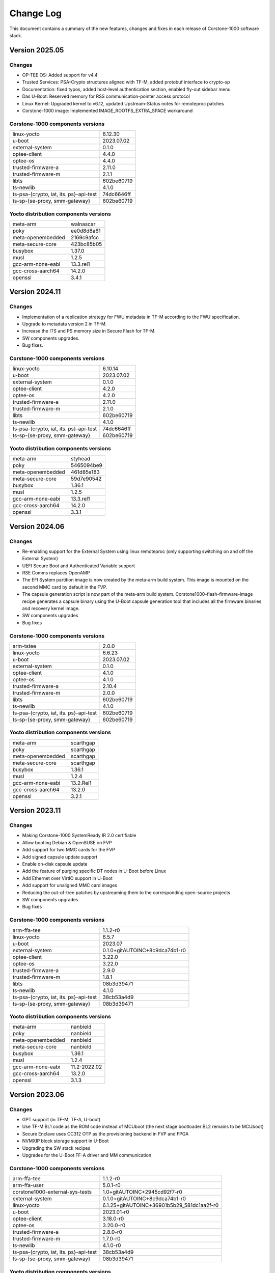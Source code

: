 ..
 # Copyright (c) 2022-2025, Arm Limited.
 #
 # SPDX-License-Identifier: MIT

##########
Change Log
##########

This document contains a summary of the new features, changes and
fixes in each release of Corstone-1000 software stack.

***************
Version 2025.05
***************

Changes
=======

- OP-TEE OS: Added support for v4.4
- Trusted Services: PSA-Crypto structures aligned with TF-M, added protobuf interface to crypto-sp
- Documentation: fixed typos, added host-level authentication section, enabled fly-out sidebar menu
- Das U-Boot: Reserved memory for RSS communication-pointer access protocol
- Linux Kernel: Upgraded kernel to v6.12, updated Upstream-Status notes for remoteproc patches
- Corstone-1000 image: Implemented IMAGE_ROOTFS_EXTRA_SPACE workaround

Corstone-1000 components versions
=================================

+-------------------------------------------+-------------------+
| linux-yocto                               | 6.12.30           |
+-------------------------------------------+-------------------+
| u-boot                                    | 2023.07.02        |
+-------------------------------------------+-------------------+
| external-system                           | 0.1.0             |
+-------------------------------------------+-------------------+
| optee-client                              | 4.4.0             |
+-------------------------------------------+-------------------+
| optee-os                                  | 4.4.0             |
+-------------------------------------------+-------------------+
| trusted-firmware-a                        | 2.11.0            |
+-------------------------------------------+-------------------+
| trusted-firmware-m                        | 2.1.1             |
+-------------------------------------------+-------------------+
| libts                                     | 602be60719        |
+-------------------------------------------+-------------------+
| ts-newlib                                 | 4.1.0             |
+-------------------------------------------+-------------------+
| ts-psa-{crypto, iat, its. ps}-api-test    | 74dc6646ff        |
+-------------------------------------------+-------------------+
| ts-sp-{se-proxy, smm-gateway}             | 602be60719        |
+-------------------------------------------+-------------------+

Yocto distribution components versions
======================================

+-------------------------------------------+----------------+
| meta-arm                                  | walnascar      |
+-------------------------------------------+----------------+
| poky                                      | ee0d8d8a61     |
+-------------------------------------------+----------------+
| meta-openembedded                         | 2169c9afcc     |
+-------------------------------------------+----------------+
| meta-secure-core                          | 423bc85b05     |
+-------------------------------------------+----------------+
| busybox                                   | 1.37.0         |
+-------------------------------------------+----------------+
| musl                                      | 1.2.5          |
+-------------------------------------------+----------------+
| gcc-arm-none-eabi                         | 13.3.rel1      |
+-------------------------------------------+----------------+
| gcc-cross-aarch64                         | 14.2.0         |
+-------------------------------------------+----------------+
| openssl                                   | 3.4.1          |
+-------------------------------------------+----------------+


***************
Version 2024.11
***************

Changes
=======

- Implementation of a replication strategy for FWU metadata in TF-M according to the FWU specification.
- Upgrade to metadata version 2 in TF-M.
- Increase the ITS and PS memory size in Secure Flash for TF-M.
- SW components upgrades.
- Bug fixes.

Corstone-1000 components versions
=================================

+-------------------------------------------+-----------------------------------------------------+
| linux-yocto                               |                   6.10.14                           |
+-------------------------------------------+-----------------------------------------------------+
| u-boot                                    |                   2023.07.02                        |
+-------------------------------------------+-----------------------------------------------------+
| external-system                           |                   0.1.0                             |
+-------------------------------------------+-----------------------------------------------------+
| optee-client                              |                   4.2.0                             |
+-------------------------------------------+-----------------------------------------------------+
| optee-os                                  |                   4.2.0                             |
+-------------------------------------------+-----------------------------------------------------+
| trusted-firmware-a                        |                   2.11.0                            |
+-------------------------------------------+-----------------------------------------------------+
| trusted-firmware-m                        |                   2.1.0                             |
+-------------------------------------------+-----------------------------------------------------+
| libts                                     |                   602be60719                        |
+-------------------------------------------+-----------------------------------------------------+
| ts-newlib                                 |                   4.1.0                             |
+-------------------------------------------+-----------------------------------------------------+
| ts-psa-{crypto, iat, its. ps}-api-test    |                   74dc6646ff                        |
+-------------------------------------------+-----------------------------------------------------+
| ts-sp-{se-proxy, smm-gateway}             |                   602be60719                        |
+-------------------------------------------+-----------------------------------------------------+

Yocto distribution components versions
======================================

+-------------------------------------------+------------------------------+
| meta-arm                                  | styhead                      |
+-------------------------------------------+------------------------------+
| poky                                      | 5465094be9                   |
+-------------------------------------------+------------------------------+
| meta-openembedded                         | 461d85a183                   |
+-------------------------------------------+------------------------------+
| meta-secure-core                          | 59d7e90542                   |
+-------------------------------------------+------------------------------+
| busybox                                   |                   1.36.1     |
+-------------------------------------------+------------------------------+
| musl                                      |                   1.2.5      |
+-------------------------------------------+------------------------------+
| gcc-arm-none-eabi                         |          13.3.rel1           |
+-------------------------------------------+------------------------------+
| gcc-cross-aarch64                         |                   14.2.0     |
+-------------------------------------------+------------------------------+
| openssl                                   |                   3.3.1      |
+-------------------------------------------+------------------------------+

***************
Version 2024.06
***************

Changes
=======

- Re-enabling support for the External System using linux remoteproc (only supporting switching on and off the External System)
- UEFI Secure Boot and Authenticated Variable support
- RSE Comms replaces OpenAMP
- The EFI System partition image is now created by the meta-arm build system.
  This image is mounted on the second MMC card by default in the FVP.
- The capsule generation script is now part of the meta-arm build system.
  Corstone1000-flash-firmware-image recipe generates a capsule binary using the U-Boot capsule generation tool that includes
  all the firmware binaries and recovery kernel image.
- SW components upgrades
- Bug fixes


Corstone-1000 components versions
=================================

+-------------------------------------------+-----------------------------------------------------+
| arm-tstee                                 |                   2.0.0                             |
+-------------------------------------------+-----------------------------------------------------+
| linux-yocto                               |                   6.6.23                            |
+-------------------------------------------+-----------------------------------------------------+
| u-boot                                    |                   2023.07.02                        |
+-------------------------------------------+-----------------------------------------------------+
| external-system                           |                   0.1.0                             |
+-------------------------------------------+-----------------------------------------------------+
| optee-client                              |                   4.1.0                             |
+-------------------------------------------+-----------------------------------------------------+
| optee-os                                  |                   4.1.0                             |
+-------------------------------------------+-----------------------------------------------------+
| trusted-firmware-a                        |                   2.10.4                            |
+-------------------------------------------+-----------------------------------------------------+
| trusted-firmware-m                        |                   2.0.0                             |
+-------------------------------------------+-----------------------------------------------------+
| libts                                     |                   602be60719                        |
+-------------------------------------------+-----------------------------------------------------+
| ts-newlib                                 |                   4.1.0                             |
+-------------------------------------------+-----------------------------------------------------+
| ts-psa-{crypto, iat, its. ps}-api-test    |                   602be60719                        |
+-------------------------------------------+-----------------------------------------------------+
| ts-sp-{se-proxy, smm-gateway}             |                   602be60719                        |
+-------------------------------------------+-----------------------------------------------------+

Yocto distribution components versions
======================================

+-------------------------------------------+------------------------------+
| meta-arm                                  | scarthgap                    |
+-------------------------------------------+------------------------------+
| poky                                      | scarthgap                    |
+-------------------------------------------+------------------------------+
| meta-openembedded                         | scarthgap                    |
+-------------------------------------------+------------------------------+
| meta-secure-core                          | scarthgap                    |
+-------------------------------------------+------------------------------+
| busybox                                   |                   1.36.1     |
+-------------------------------------------+------------------------------+
| musl                                      |                   1.2.4      |
+-------------------------------------------+------------------------------+
| gcc-arm-none-eabi                         |          13.2.Rel1           |
+-------------------------------------------+------------------------------+
| gcc-cross-aarch64                         |                   13.2.0     |
+-------------------------------------------+------------------------------+
| openssl                                   |                   3.2.1      |
+-------------------------------------------+------------------------------+

***************
Version 2023.11
***************

Changes
=======

- Making Corstone-1000  SystemReady IR 2.0 certifiable
- Allow booting Debian & OpenSUSE on FVP
- Add support for two MMC cards for the FVP
- Add signed capsule update support
- Enable on-disk capsule update
- Add the feature of purging specific DT nodes in U-Boot before Linux
- Add Ethernet over VirtIO support in U-Boot
- Add support for unaligned MMC card images
- Reducing the out-of-tree patches by upstreaming them to the corresponding open-source projects
- SW components upgrades
- Bug fixes

Corstone-1000 components versions
=================================

+-------------------------------------------+-----------------------------------------------------+
| arm-ffa-tee                               |                   1.1.2-r0                          |
+-------------------------------------------+-----------------------------------------------------+
| linux-yocto                               |                   6.5.7                             |
+-------------------------------------------+-----------------------------------------------------+
| u-boot                                    |                   2023.07                           |
+-------------------------------------------+-----------------------------------------------------+
| external-system                           |    0.1.0+gitAUTOINC+8c9dca74b1-r0                   |
+-------------------------------------------+-----------------------------------------------------+
| optee-client                              |                   3.22.0                            |
+-------------------------------------------+-----------------------------------------------------+
| optee-os                                  |                   3.22.0                            |
+-------------------------------------------+-----------------------------------------------------+
| trusted-firmware-a                        |                   2.9.0                             |
+-------------------------------------------+-----------------------------------------------------+
| trusted-firmware-m                        |                   1.8.1                             |
+-------------------------------------------+-----------------------------------------------------+
| libts                                     |                       08b3d39471                    |
+-------------------------------------------+-----------------------------------------------------+
| ts-newlib                                 |                   4.1.0                             |
+-------------------------------------------+-----------------------------------------------------+
| ts-psa-{crypto, iat, its. ps}-api-test    |                   38cb53a4d9                        |
+-------------------------------------------+-----------------------------------------------------+
| ts-sp-{se-proxy, smm-gateway}             |                   08b3d39471                        |
+-------------------------------------------+-----------------------------------------------------+

Yocto distribution components versions
======================================

+-------------------------------------------+------------------------------+
| meta-arm                                  | nanbield                     |
+-------------------------------------------+------------------------------+
| poky                                      | nanbield                     |
+-------------------------------------------+------------------------------+
| meta-openembedded                         | nanbield                     |
+-------------------------------------------+------------------------------+
| meta-secure-core                          | nanbield                     |
+-------------------------------------------+------------------------------+
| busybox                                   |                   1.36.1     |
+-------------------------------------------+------------------------------+
| musl                                      |                   1.2.4      |
+-------------------------------------------+------------------------------+
| gcc-arm-none-eabi                         |          11.2-2022.02        |
+-------------------------------------------+------------------------------+
| gcc-cross-aarch64                         |                   13.2.0     |
+-------------------------------------------+------------------------------+
| openssl                                   |                   3.1.3      |
+-------------------------------------------+------------------------------+

***************
Version 2023.06
***************

Changes
=======

- GPT support (in TF-M, TF-A, U-boot)
- Use TF-M BL1 code as the ROM code instead of MCUboot (the next stage bootloader BL2 remains to be MCUboot)
- Secure Enclave uses CC312 OTP as the provisioning backend in FVP and FPGA
- NVMXIP block storage support in U-Boot
- Upgrading the SW stack recipes
- Upgrades for the U-Boot FF-A driver and MM communication

Corstone-1000 components versions
=================================

+-------------------------------------------+--------------------------------------------+
| arm-ffa-tee                               | 1.1.2-r0                                   |
+-------------------------------------------+--------------------------------------------+
| arm-ffa-user                              | 5.0.1-r0                                   |
+-------------------------------------------+--------------------------------------------+
| corstone1000-external-sys-tests           | 1.0+gitAUTOINC+2945cd92f7-r0               |
+-------------------------------------------+--------------------------------------------+
| external-system                           | 0.1.0+gitAUTOINC+8c9dca74b1-r0             |
+-------------------------------------------+--------------------------------------------+
| linux-yocto                               | 6.1.25+gitAUTOINC+36901b5b29_581dc1aa2f-r0 |
+-------------------------------------------+--------------------------------------------+
| u-boot                                    | 2023.01-r0                                 |
+-------------------------------------------+--------------------------------------------+
| optee-client                              | 3.18.0-r0                                  |
+-------------------------------------------+--------------------------------------------+
| optee-os                                  | 3.20.0-r0                                  |
+-------------------------------------------+--------------------------------------------+
| trusted-firmware-a                        | 2.8.0-r0                                   |
+-------------------------------------------+--------------------------------------------+
| trusted-firmware-m                        | 1.7.0-r0                                   |
+-------------------------------------------+--------------------------------------------+
| ts-newlib                                 | 4.1.0-r0                                   |
+-------------------------------------------+--------------------------------------------+
| ts-psa-{crypto, iat, its. ps}-api-test    | 38cb53a4d9                                 |
+-------------------------------------------+--------------------------------------------+
| ts-sp-{se-proxy, smm-gateway}             | 08b3d39471                                 |
+-------------------------------------------+--------------------------------------------+

Yocto distribution components versions
======================================

+-------------------------------------------+--------------------------------+
| meta-arm                                  | mickledore                     |
+-------------------------------------------+--------------------------------+
| poky                                      | mickledore                     |
+-------------------------------------------+--------------------------------+
| meta-openembedded                         | mickledore                     |
+-------------------------------------------+--------------------------------+
| busybox                                   | 1.36.0-r0                      |
+-------------------------------------------+--------------------------------+
| musl                                      | 1.2.3+gitAUTOINC+7d756e1c04-r0 |
+-------------------------------------------+--------------------------------+
| gcc-arm-none-eabi-native                  | 11.2-2022.02                   |
+-------------------------------------------+--------------------------------+
| gcc-cross-aarch64                         | 12.2.rel1-r0                   |
+-------------------------------------------+--------------------------------+
| openssl                                   | 3.1.0-r0                       |
+-------------------------------------------+--------------------------------+

******************
Version 2022.11.23
******************

Changes
=======

- Booting the External System (Cortex-M3) with RTX RTOS
- Adding MHU communication between the HOST (Cortex-A35) and the External System
- Adding a Linux application to test the External System
- Adding ESRT (EFI System Resource Table) support
- Upgrading the SW stack recipes
- Upgrades for the U-Boot FF-A driver and MM communication

Corstone-1000 components versions
=================================

+-------------------------------------------+------------+
| arm-ffa-tee                               | 1.1.1      |
+-------------------------------------------+------------+
| arm-ffa-user                              | 5.0.0      |
+-------------------------------------------+------------+
| corstone1000-external-sys-tests           | 1.0        |
+-------------------------------------------+------------+
| external-system                           | 0.1.0      |
+-------------------------------------------+------------+
| linux-yocto                               | 5.19       |
+-------------------------------------------+------------+
| u-boot                                    | 2022.07    |
+-------------------------------------------+------------+
| optee-client                              | 3.18.0     |
+-------------------------------------------+------------+
| optee-os                                  | 3.18.0     |
+-------------------------------------------+------------+
| trusted-firmware-a                        | 2.7.0      |
+-------------------------------------------+------------+
| trusted-firmware-m                        | 1.6.0      |
+-------------------------------------------+------------+
| ts-newlib                                 | 4.1.0      |
+-------------------------------------------+------------+
| ts-psa-{crypto, iat, its. ps}-api-test    | 451aa087a4 |
+-------------------------------------------+------------+
| ts-sp-{se-proxy, smm-gateway}             | 3d4956770f |
+-------------------------------------------+------------+

Yocto distribution components versions
======================================

+-------------------------------------------+---------------------+
| meta-arm                                  | langdale            |
+-------------------------------------------+---------------------+
| poky                                      | langdale            |
+-------------------------------------------+---------------------+
| meta-openembedded                         | langdale            |
+-------------------------------------------+---------------------+
| busybox                                   | 1.35.0              |
+-------------------------------------------+---------------------+
| musl                                      | 1.2.3+git37e18b7bf3 |
+-------------------------------------------+---------------------+
| gcc-arm-none-eabi-native                  | 11.2-2022.02        |
+-------------------------------------------+---------------------+
| gcc-cross-aarch64                         | 12.2                |
+-------------------------------------------+---------------------+
| openssl                                   | 3.0.5               |
+-------------------------------------------+---------------------+

******************
Version 2022.04.04
******************

Changes
=======
- Linux distro openSUSE, raw image installation and boot in the FVP.
- SCT test support in FVP.
- Manual capsule update support in FVP.

******************
Version 2022.02.25
******************

Changes
=======
- Building and running psa-arch-tests on Corstone-1000 FVP
- Enabled smm-gateway partition in Trusted Service on Corstone-1000 FVP
- Enabled MHU driver in Trusted Service on Corstone-1000 FVP
- Enabled OpenAMP support in SE proxy SP on Corstone-1000 FVP

******************
Version 2022.02.21
******************

Changes
=======
- psa-arch-tests: recipe is dropped and merged into the secure-partitons recipe.
- psa-arch-tests: The tests are align with latest tfm version for psa-crypto-api suite.

******************
Version 2022.01.18
******************

Changes
=======
- psa-arch-tests: change master to main for psa-arch-tests
- U-Boot: fix null pointer exception for get_image_info
- TF-M: fix capsule instability issue for Corstone-1000

******************
Version 2022.01.07
******************

Changes
=======
- Corstone-1000: fix SystemReady-IR ACS test (SCT, FWTS) failures.
- U-Boot: send bootcomplete event to secure enclave.
- U-Boot: support populating Corstone-1000 image_info to ESRT table.
- U-Boot: add ethernet device and enable configs to support bootfromnetwork SCT.

******************
Version 2021.12.15
******************

Changes
=======
- Enabling Corstone-1000 FPGA support on:
  - Linux 5.10
  - OP-TEE 3.14
  - Trusted Firmware-A 2.5
  - Trusted Firmware-M 1.5
- Building and running psa-arch-tests
- Adding openamp support in SE proxy SP
- OP-TEE: adding smm-gateway partition
- U-Boot: introducing Arm FF-A and MM support

******************
Version 2021.10.29
******************

Changes
=======
- Enabling Corstone-1000 FVP support on:
  - Linux 5.10
  - OP-TEE 3.14
  - Trusted Firmware-A 2.5
  - Trusted Firmware-M 1.4
- Linux kernel: enabling EFI, adding FF-A debugfs driver, integrating ARM_FFA_TRANSPORT.
- U-Boot: Extending EFI support
- python3-imgtool: adding recipe for Trusted-firmware-m
- python3-imgtool: adding the Yocto recipe used in signing host images (based on MCUBOOT format)

--------------

*Copyright (c) 2022-2024, Arm Limited. All rights reserved.*
